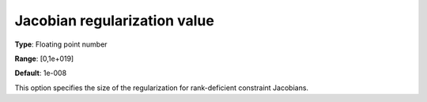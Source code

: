 

.. _IPOPT_Hessian_perturbation_-_Jacobian_regularization_value:


Jacobian regularization value
=============================



**Type**:	Floating point number	

**Range**:	[0,1e+019]	

**Default**:	1e-008	



This option specifies the size of the regularization for rank-deficient constraint Jacobians.

